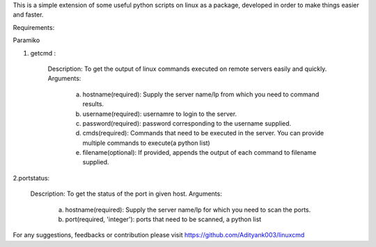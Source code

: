 This is a simple extension of some useful python scripts on linux as a package, developed in order to make things easier and faster.

Requirements:

Paramiko

1. getcmd : 

	Description: To get the output of linux commands executed on remote servers easily and quickly.
	Arguments: 
		a. hostname(required): Supply the server name/Ip from which you need to command results.
		b. username(required): usernamre to login to the server.
		c. password(required): password corresponding to the username supplied. 
		d. cmds(required): Commands that need to be executed in the server. You can provide multiple commands to execute(a python list)
		e. filename(optional): If provided, appends the output of each command to filename supplied.



2.portstatus:

	Description: To get the status of the port in given host.
	Arguments:
		a. hostname(required): Supply the server name/Ip for which you need to scan the ports.
		b. port(required, 'integer'): ports that need to be scanned, a python list


For any suggestions, feedbacks or contribution please visit https://github.com/Adityank003/linuxcmd



